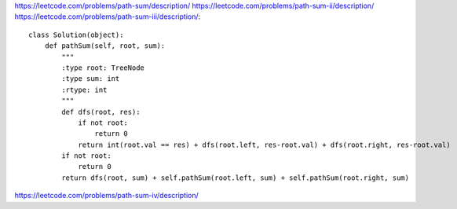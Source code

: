 
https://leetcode.com/problems/path-sum/description/
https://leetcode.com/problems/path-sum-ii/description/
https://leetcode.com/problems/path-sum-iii/description/::

        class Solution(object):
            def pathSum(self, root, sum):
                """
                :type root: TreeNode
                :type sum: int
                :rtype: int
                """
                def dfs(root, res):
                    if not root:
                        return 0
                    return int(root.val == res) + dfs(root.left, res-root.val) + dfs(root.right, res-root.val)
                if not root:
                    return 0
                return dfs(root, sum) + self.pathSum(root.left, sum) + self.pathSum(root.right, sum)


https://leetcode.com/problems/path-sum-iv/description/
